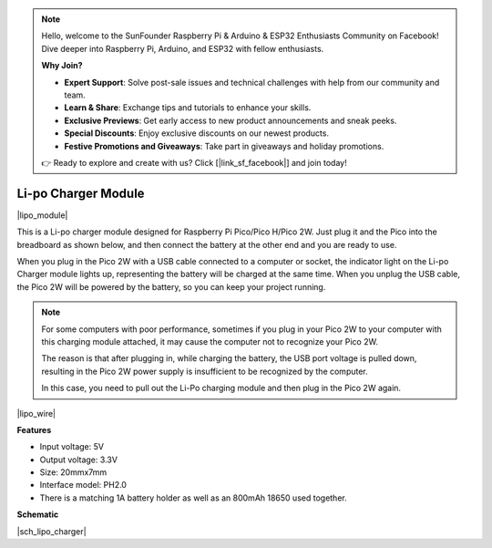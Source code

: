 .. note::

    Hello, welcome to the SunFounder Raspberry Pi & Arduino & ESP32 Enthusiasts Community on Facebook! Dive deeper into Raspberry Pi, Arduino, and ESP32 with fellow enthusiasts.

    **Why Join?**

    - **Expert Support**: Solve post-sale issues and technical challenges with help from our community and team.
    - **Learn & Share**: Exchange tips and tutorials to enhance your skills.
    - **Exclusive Previews**: Get early access to new product announcements and sneak peeks.
    - **Special Discounts**: Enjoy exclusive discounts on our newest products.
    - **Festive Promotions and Giveaways**: Take part in giveaways and holiday promotions.

    👉 Ready to explore and create with us? Click [|link_sf_facebook|] and join today!

.. _cpn_lipo_charger:

Li-po Charger Module
=================================================


|lipo_module|

This is a Li-po charger module designed for Raspberry Pi Pico/Pico H/Pico 2W. Just plug it and the Pico into the breadboard as shown below, and then connect the battery at the other end and you are ready to use.

When you plug in the Pico 2W with a USB cable connected to a computer or socket, the indicator light on the Li-po Charger module lights up, representing the battery will be charged at the same time. When you unplug the USB cable, the Pico 2W will be powered by the battery, so you can keep your project running.


.. note::
    For some computers with poor performance, sometimes if you plug in your Pico 2W to your computer with this charging module attached, it may cause the computer not to recognize your Pico 2W.

    The reason is that after plugging in, while charging the battery, the USB port voltage is pulled down, resulting in the Pico 2W power supply is insufficient to be recognized by the computer.
    
    In this case, you need to pull out the Li-Po charging module and then plug in the Pico 2W again.

|lipo_wire|

**Features**

* Input voltage: 5V
* Output voltage: 3.3V
* Size: 20mmx7mm
* Interface model: PH2.0
* There is a matching 1A battery holder as well as an 800mAh 18650 used together.


**Schematic**

|sch_lipo_charger|